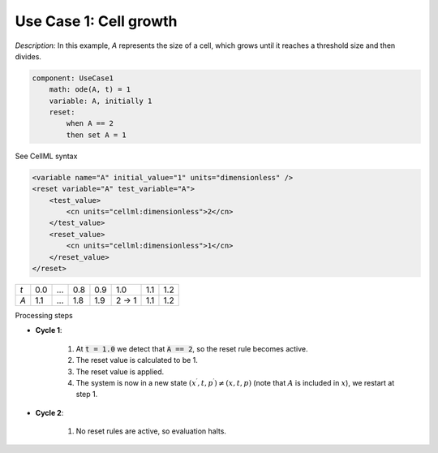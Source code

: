 .. example_reset_usecase_1:

Use Case 1: Cell growth
-----------------------

*Description:* In this example, *A* represents the size of a cell, which grows until it reaches a threshold size and then divides.

.. code-block:: text

    component: UseCase1
        math: ode(A, t) = 1
        variable: A, initially 1
        reset:
            when A == 2
            then set A = 1

.. container:: toggle

    .. container:: header

        See CellML syntax

    .. code-block:: xml

        <variable name="A" initial_value="1" units="dimensionless" />
        <reset variable="A" test_variable="A">
            <test_value>
                <cn units="cellml:dimensionless">2</cn>
            </test_value>
            <reset_value>
                <cn units="cellml:dimensionless">1</cn>
            </reset_value>
        </reset>

.. table::

    +-----+-----+-----+-----+-----+-------+-----+-----+
    | *t* | 0.0 | ... | 0.8 | 0.9 | 1.0   | 1.1 | 1.2 |
    +-----+-----+-----+-----+-----+-------+-----+-----+
    | *A* | 1.1 | ... | 1.8 | 1.9 | 2 → 1 | 1.1 | 1.2 |
    +-----+-----+-----+-----+-----+-------+-----+-----+

.. container:: heading4

    Processing steps

- **Cycle 1**:

    1. At :code:`t = 1.0` we detect that :code:`A == 2`, so the reset rule becomes active.
    2. The reset value is calculated to be 1.
    3. The reset value is applied.
    4. The system is now in a new state :math:`(x^\prime, t, p^\prime) \neq (x,t,p)` (note that :math:`A` is included in :math:`x`), we restart at step 1.

- **Cycle 2**:

    1. No reset rules are active, so evaluation halts.
